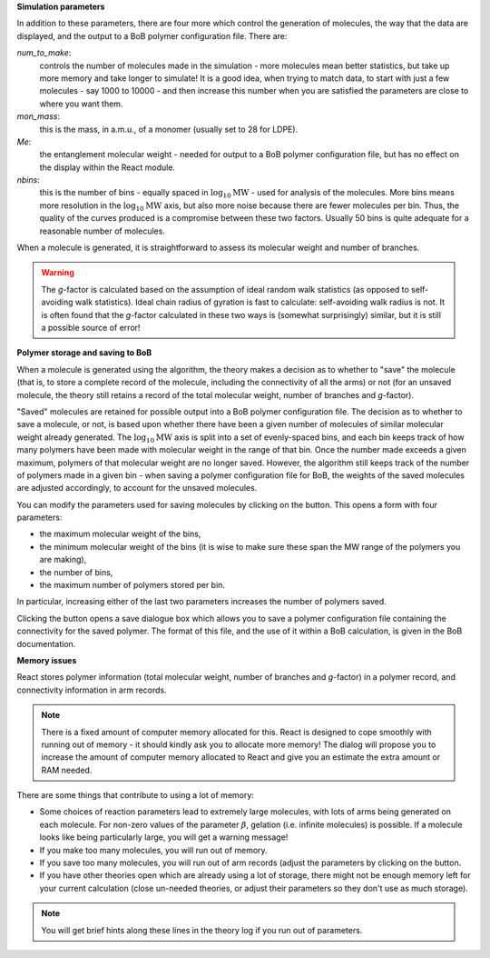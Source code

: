 .. |bob-hat| image:: images/icons8-bob-hat.png
    :width: 20pt
    :height: 20pt
    :align: bottom

.. |piggy| image:: images/icons8-money-box.png
    :width: 20pt
    :height: 20pt
    :align: bottom

**Simulation parameters**

In addition to these parameters, there are four more which control the
generation of molecules, the way that the data are displayed, and the output
to a BoB polymer configuration file. There are:

`num_to_make`: 
    controls the number of molecules made in the
    simulation - more molecules mean better statistics, but take up more memory
    and take longer to simulate! It is a good idea, when trying to match data, to
    start with just a few molecules - say 1000 to 10000 - and then increase this
    number when you are satisfied the parameters are close to where you want them.
`mon_mass`: 
    this is the mass, in a.m.u., of a monomer (usually set to
    28 for LDPE).
`Me`:
    the entanglement molecular weight - needed for output to a BoB
    polymer configuration file, but has no effect on the display within the React module.
`nbins`:
    this is the number of bins - equally spaced in :math:`\log_{10}\text{MW}`
    - used for analysis of the molecules. More bins means more resolution in the 
    :math:`\log_{10}\text{MW}` axis, but also more noise because there are fewer molecules per
    bin. Thus, the quality of the curves produced is a compromise between these
    two factors. Usually 50 bins is quite adequate for a reasonable number of molecules.


When a molecule is generated, it is straightforward to assess its molecular
weight and number of branches. 

.. warning::
    The `g`-factor is calculated based on the
    assumption of ideal random walk statistics (as opposed to self-avoiding walk
    statistics). Ideal chain radius of gyration is fast to calculate:
    self-avoiding walk radius is not. 
    It is often found that the `g`-factor
    calculated in these two ways is (somewhat surprisingly) similar, but it is
    still a possible source of error!


**Polymer storage and saving to BoB**

When a molecule is generated using the algorithm, the theory makes a decision
as to whether to "save" the molecule (that is, to store a complete record of
the molecule, including the connectivity of all the arms) or not (for an
unsaved molecule, the theory still retains a record of the total molecular
weight, number of branches and `g`-factor).

"Saved" molecules are retained for
possible output into a BoB polymer configuration file. The decision as to
whether to save a molecule, or not, is based upon whether there have been a
given number of molecules of similar molecular weight already generated. 
The :math:`\log_{10}\text{MW}` axis is split into a set of evenly-spaced bins, 
and each bin keeps track of how many polymers have been made with molecular
weight in the range of that bin.
Once the number made exceeds a given maximum, polymers of
that molecular weight are no longer saved. 
However, the algorithm still keeps
track of the number of polymers made in a given bin - when saving a polymer
configuration file for BoB, the weights of the saved molecules are adjusted
accordingly, to account for the unsaved molecules.

You can modify the parameters used for saving molecules by clicking on the
|bob-hat|
button. This opens a form with four parameters:

*   the maximum molecular weight of the bins,
*   the minimum molecular weight of the bins (it is wise to make sure
    these span the MW range of the polymers you are making),
*   the number of bins,
*   the maximum number of polymers stored per bin.

In particular, increasing either of the last two parameters 
increases the number of polymers saved.

Clicking the |piggy|
button opens a save dialogue box which allows you to save a polymer
configuration file containing the connectivity for the saved polymer. The
format of this file, and the use of it within a BoB calculation, is given in
the BoB documentation.


**Memory issues**

React stores polymer information (total molecular weight, number of branches
and `g`-factor) in a polymer record, and connectivity information in arm
records. 

.. note::
    There is a fixed amount of computer memory allocated for this. React is designed to
    cope smoothly with running out of memory - it should kindly ask you to allocate more memory!
    The dialog will propose you to increase the amount of computer memory allocated to React
    and give you an estimate the extra amount or RAM needed.

There are some things that contribute to using a lot of memory:

*   Some choices of reaction parameters lead to extremely large molecules,
    with lots of arms being generated on each molecule. For non-zero values of the
    parameter :math:`\beta`, gelation (i.e. infinite molecules) is possible. If a
    molecule looks like being particularly large, you will get a warning message!
*   If you make too many molecules, you will run out of memory.
*   If you save too many molecules, you will run out of arm records (adjust
    the parameters by clicking on the |bob-hat| button.
*   If you have other theories open which are already using a lot of
    storage, there might not be enough memory left for your current calculation
    (close un-needed theories, or adjust their parameters so they don't use as
    much storage). 

.. note:: You will get brief hints along these lines in the theory log if you run out of parameters.
